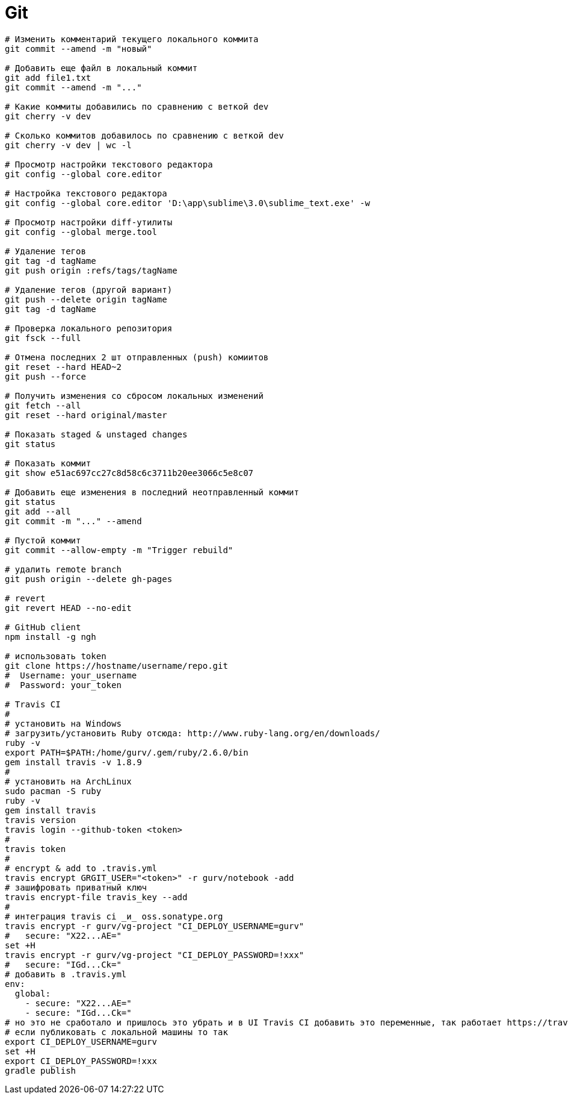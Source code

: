 = Git

```
# Изменить комментарий текущего локального коммита
git commit --amend -m "новый"

# Добавить еще файл в локальный коммит
git add file1.txt
git commit --amend -m "..."

# Какие коммиты добавились по сравнению с веткой dev
git cherry -v dev

# Сколько коммитов добавилось по сравнению с веткой dev
git cherry -v dev | wc -l

# Просмотр настройки текстового редактора
git config --global core.editor

# Настройка текстового редактора
git config --global core.editor 'D:\app\sublime\3.0\sublime_text.exe' -w

# Просмотр настройки diff-утилиты
git config --global merge.tool

# Удаление тегов
git tag -d tagName
git push origin :refs/tags/tagName

# Удаление тегов (другой вариант)
git push --delete origin tagName
git tag -d tagName

# Проверка локального репозитория
git fsck --full

# Отмена последних 2 шт отправленных (push) комиитов
git reset --hard HEAD~2
git push --force

# Получить изменения со сбросом локальных изменений
git fetch --all
git reset --hard original/master

# Показать staged & unstaged changes
git status

# Показать коммит
git show e51ac697cc27c8d58c6c3711b20ee3066c5e8c07

# Добавить еще изменения в последний неотправленный коммит
git status
git add --all
git commit -m "..." --amend

# Пустой коммит
git commit --allow-empty -m "Trigger rebuild"

# удалить remote branch
git push origin --delete gh-pages

# revert
git revert HEAD --no-edit

# GitHub client
npm install -g ngh

# использовать token
git clone https://hostname/username/repo.git
#  Username: your_username
#  Password: your_token

# Travis CI
#
# установить на Windows
# загрузить/установить Ruby отсюда: http://www.ruby-lang.org/en/downloads/
ruby -v
export PATH=$PATH:/home/gurv/.gem/ruby/2.6.0/bin
gem install travis -v 1.8.9
#
# установить на ArchLinux
sudo pacman -S ruby
ruby -v
gem install travis
travis version
travis login --github-token <token>
#
travis token
#
# encrypt & add to .travis.yml
travis encrypt GRGIT_USER="<token>" -r gurv/notebook -add
# зашифровать приватный ключ
travis encrypt-file travis_key --add
#
# интеграция travis ci _и_ oss.sonatype.org
travis encrypt -r gurv/vg-project "CI_DEPLOY_USERNAME=gurv"
#   secure: "X22...AE="
set +H
travis encrypt -r gurv/vg-project "CI_DEPLOY_PASSWORD=!xxx"
#   secure: "IGd...Ck="
# добавить в .travis.yml
env:
  global:
    - secure: "X22...AE="
    - secure: "IGd...Ck="
# но это не сработало и пришлось это убрать и в UI Travis CI добавить это переменные, так работает https://travis-ci.org/gurv/vg-project/builds
# если публиковать с локальной машины то так
export CI_DEPLOY_USERNAME=gurv
set +H
export CI_DEPLOY_PASSWORD=!xxx
gradle publish
```
